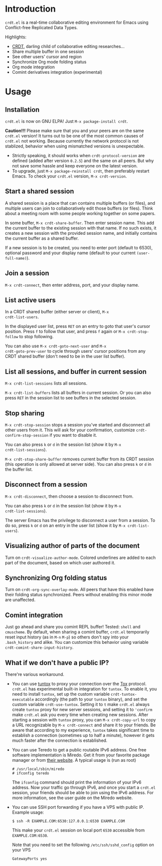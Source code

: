 * Introduction

~crdt.el~ is a real-time collaborative editing environment for Emacs
using Conflict-free Replicated Data Types.

Highlights:
- [[https://en.wikipedia.org/wiki/Conflict-free_replicated_data_type][CRDT]],
  darling child of collaborative editing researches...
- Share multiple buffer in one session
- See other users' cursor and region
- Synchronize Org mode folding status
- Org mode integration
- Comint derivatives integration (experimental)

* Usage

** Installation

~crdt.el~ is now on GNU ELPA! Just =M-x package-install crdt=.

*Caution!!!* Please make sure that you and your peers are on the same
~crdt.el~ version!  It turns out to be one of the most common causes
of ~crdt.el~ not working.  Because currently the network protocol is
not stablized, behavior when using mismatched versions is
unexpectable.
- Strictly speaking, it should works when =crdt-protocol-version= are
  defined (added after version =0.2.5=) and the same on all peers.
  But why not save some hassle and keep everyone on the latest
  version.
- To upgrade, just =M-x package-reinstall crdt=, then preferably
  restart Emacs. To check your ~crdt.el~ version, =M-x crdt-version=.

** Start a shared session

A shared session is a place that can contains multiple buffers (or
files), and multiple users can join to collaboratively edit those
buffers (or files).  Think about a meeting room with some people
working together on some papers.

In some buffer, =M-x crdt-share-buffer=. Then enter session name.
This add the current buffer to the existing session with that name.
If no such exists, it creates a new session with the provided session
name, and initially contains the current buffer as a shared buffer.

If a new session is to be created, you need to enter port (default to
6530), optional password and your display name (default to your
current =(user-full-name)=).

** Join a session

=M-x crdt-connect=, then enter address, port, and your display name.
  
** List active users

In a CRDT shared buffer (either server or client), =M-x
crdt-list-users=.

In the displayed user list, press ~RET~ on an entry to goto that
user's cursor position.  Press ~f~ to follow that user, and press ~f~
again or =M-x crdt-stop-follow= to stop following.

You can also use =M-x crdt-goto-next-user= and =M-x
crdt-goto-prev-user= to cycle through users' cursor positions from any
CRDT shared buffer (don't need to be in the user list buffer).

** List all sessions, and buffer in current session

=M-x crdt-list-sessions= lists all sessions.

=M-x crdt-list-buffers= lists all buffers in current session. Or you can also 
press ~RET~ in the session list to see buffers in the selected session.

** Stop sharing

=M-x crdt-stop-session= stops a session you've started and disconnect
all other users from it.  This will ask for your confirmation,
customize =crdt-confirm-stop-session= if you want to disable it.

You can also press ~k~ or ~d~ in the session list (show it by =M-x
crdt-list-sessions=).

=M-x crdt-stop-share-buffer= removes current buffer from its CRDT
session (this operation is only allowed at server side). You can also
press ~k~ or ~d~ in the buffer list.

** Disconnect from a session

=M-x crdt-disconnect=, then choose a session to disconnect from.

You can also press ~k~ or ~d~ in the session list (show it by =M-x
crdt-list-sessions=).

The server Emacs has the privilege to disconnect a user from a
session.  To do so, press ~k~ or ~d~ on an entry in the user list
(show it by =M-x crdt-list-users=).

** Visualizing author of parts of the document
   
Turn on =crdt-visualize-author-mode=. Colored underlines are added to
each part of the document, based on which user authored it.

** Synchronizing Org folding status

Turn on =crdt-org-sync-overlay-mode=. All peers that have this enabled
have their folding status synchronized. Peers without enabling this
minor mode are unaffected.

** Comint integration

Just go ahead and share you comint REPL buffer! Tested: ~shell~ and
~cmuscheme~.  By default, when sharing a comint buffer, ~crdt.el~
temporarily reset input history (as in =M-n= =M-p=) so others don't
spy into your =.bash_history= and alike.  You can customize this
behavior using variable =crdt-comint-share-input-history=.

** What if we don't have a public IP?

There're various workaround.

- You can use [[https://gitlab.com/gjedeer/tuntox][tuntox]] to proxy
  your connection over the [[https://tox.chat][Tox]] protocol.
  =crdt.el= has experimental built-in integration for =tuntox=.  To
  enable it, you need to install =tuntox=, set up the custom variable
  =crdt-tuntox-executable= accordingly (the path to your =tuntox=
  binary), and set the custom variable =crdt-use-tuntox=.  Setting it
  to =t= make =crdt.el= always create =tuntox= proxy for new server
  sessions, and setting it to ='confirm= make =crdt.el= ask you every
  time when creating new sessions.  After starting a session with
  =tuntox= proxy, you can =M-x crdt-copy-url= to copy a URL
  recognizable by =M-x crdt-connect= and share it to your friends.  Be
  aware that according to my experience, =tuntox= takes significant
  time to establish a connection (sometimes up to half a minute),
  however it gets much faster after the connection is established.

- You can use Teredo to get a public routable IPv6 address.  One free
  software implementation is Miredo. Get it from your favorite package
  manager or from [[https://www.remlab.net/miredo/][their website]].
  A typical usage is (run as root)
  #+BEGIN_SRC
# /usr/local/sbin/miredo
# ifconfig teredo
  #+END_SRC
  The =ifconfig= command should print the information of your IPv6
  address.  Now your traffic go through IPv6, and once you start a
  =crdt.el= session, your friends should be able to join using the
  IPv6 address.  For more information, see the user guide on the
  Miredo website.

- You can use SSH port forwarding if you have a VPS with public IP.
  Example usage:
  #+BEGIN_SRC 
$ ssh -R EXAMPLE.COM:6530:127.0.0.1:6530 EXAMPLE.COM
  #+END_SRC
  This make your =crdt.el= session on local port =6530= accessible
  from =EXAMPLE.COM:6530=.
  
  Note that you need to set the following =/etc/ssh/sshd_config=
  option on your VPS
  #+BEGIN_SRC 
GatewayPorts yes
  #+END_SRC
